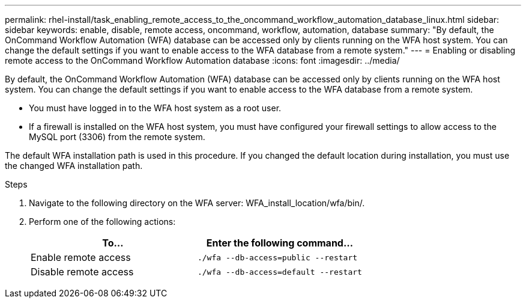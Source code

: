 ---
permalink: rhel-install/task_enabling_remote_access_to_the_oncommand_workflow_automation_database_linux.html
sidebar: sidebar
keywords: enable, disable, remote access, oncommand, workflow, automation, database
summary: "By default, the OnCommand Workflow Automation (WFA) database can be accessed only by clients running on the WFA host system. You can change the default settings if you want to enable access to the WFA database from a remote system."
---
= Enabling or disabling remote access to the OnCommand Workflow Automation database
:icons: font
:imagesdir: ../media/

[.lead]
By default, the OnCommand Workflow Automation (WFA) database can be accessed only by clients running on the WFA host system. You can change the default settings if you want to enable access to the WFA database from a remote system.

* You must have logged in to the WFA host system as a root user.
* If a firewall is installed on the WFA host system, you must have configured your firewall settings to allow access to the MySQL port (3306) from the remote system.

The default WFA installation path is used in this procedure. If you changed the default location during installation, you must use the changed WFA installation path.

.Steps
. Navigate to the following directory on the WFA server: WFA_install_location/wfa/bin/.
. Perform one of the following actions:
+
[cols="2*",options="header"]
|===
| To...| Enter the following command...
a|
Enable remote access
a|
`./wfa --db-access=public --restart`
a|
Disable remote access
a|
`./wfa --db-access=default --restart`
|===
